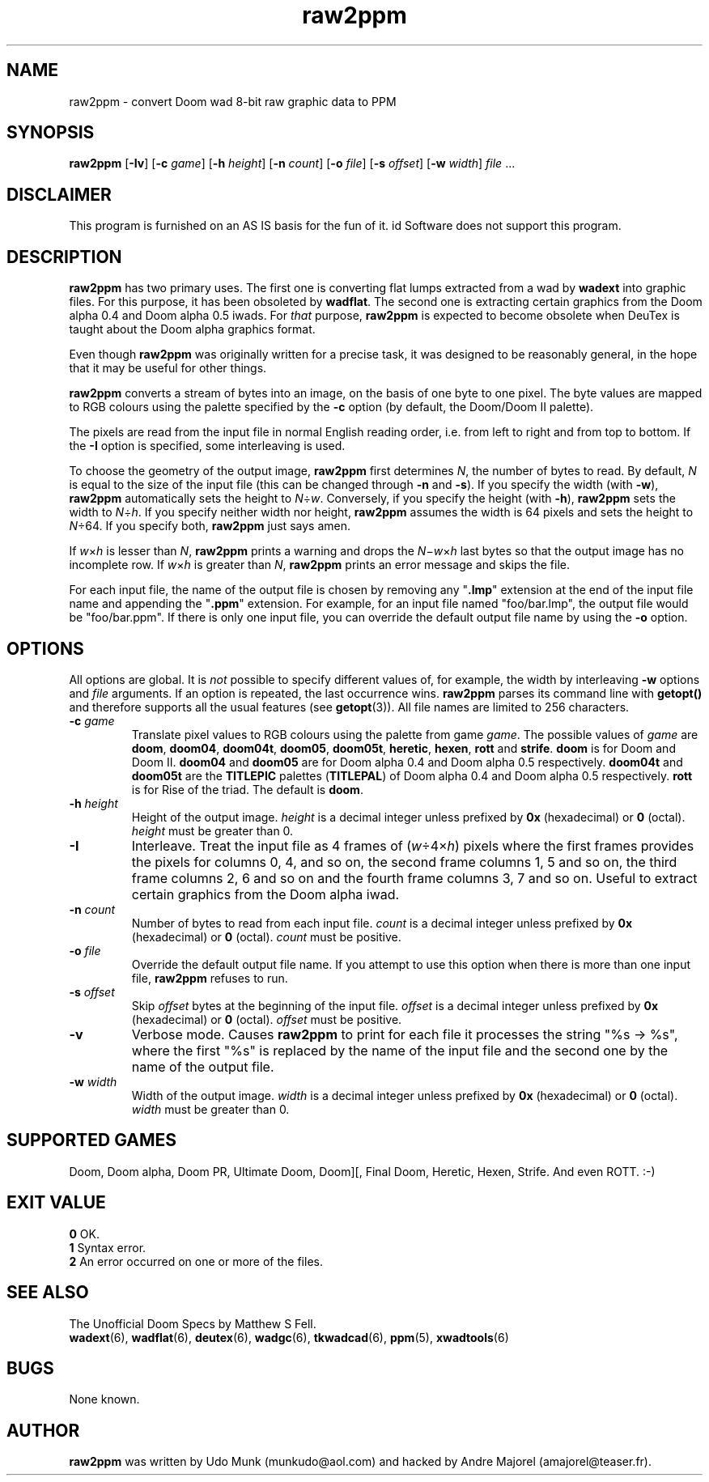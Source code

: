 .TH raw2ppm 6 "15 June 2001"
.ds . \fBraw2ppm\fP

.SH NAME
raw2ppm \- convert Doom wad 8-bit raw graphic data to PPM

.SH SYNOPSIS
.B raw2ppm
[\fB\-Iv\fP]
[\fB\-c\fP \fIgame\fP]
[\fB\-h\fP \fIheight\fP]
[\fB\-n\fP \fIcount\fP]
[\fB\-o\fP \fIfile\fP]
[\fB\-s\fP \fIoffset\fP]
[\fB\-w\fP \fIwidth\fP]
.IR file " ..."

.SH DISCLAIMER
This program is furnished on an AS IS basis for the fun of it.
id Software does not support this program.

.SH DESCRIPTION
\*. has two primary uses. The first one is converting flat lumps extracted from
a wad by \fBwadext\fP into graphic files. For this purpose, it has been
obsoleted by \fBwadflat\fP. The second one is extracting certain graphics from
the Doom alpha 0.4 and Doom alpha 0.5 iwads. For \fIthat\fP purpose, \*. is
expected to become obsolete when DeuTex is taught about the Doom alpha graphics
format.
.PP
Even though \*. was originally written for a precise task, it was designed to
be reasonably general, in the hope that it may be useful for other things.
.PP
\*. converts a stream of bytes into an image, on the basis of one byte to one
pixel. The byte values are mapped to RGB colours using the palette specified by
the \fB\-c\fP option (by default, the Doom/Doom II palette).
.PP
The pixels are read from the input file in normal English reading order, i.e.
from left to right and from top to bottom. If the \fB\-I\fP option is
specified, some interleaving is used.
.PP
To choose the geometry of the output image, \*. first determines \fIN\fP,
the number of bytes to read. By default, \fIN\fP is equal to the size of the
input file (this can be changed through \fB\-n\fP and \fB\-s\fP). If you
specify the width (with \fB\-w\fP), \*. automatically sets the height to
\fIN\fP\(di\fIw\fP. Conversely, if you specify the height (with \fB\-h\fP), \*.
sets the width to \fIN\fP\(di\fIh\fP. If you specify neither width nor height,
\*. assumes the width is 64 pixels and sets the height to \fIN\fP\(di\64. If
you specify both, \*. just says amen.
.PP
If \fIw\fP\(mu\fIh\fP is lesser than \fIN\fP, \*. prints a warning and
drops the \fIN\fP\(mi\fIw\fP\(mu\fIh\fP last bytes so that the output image
has no incomplete row. If \fIw\fP\(mu\fIh\fP is greater than \fIN\fP, \*.
prints an error message and skips the file.
.PP
For each input file, the name of the output file is chosen by removing any
"\fB.lmp\fP" extension at the end of the input file name and appending the
"\fB.ppm\fP" extension. For example, for an input file named "foo/bar.lmp", the
output file would be "foo/bar.ppm". If there is only one input file, you can
override the default output file name by using the \fB\-o\fP option.

.SH OPTIONS
All options are global. It is \fInot\fP possible to specify different values
of, for example, the width by interleaving \fB\-w\fP options and \fIfile\fP
arguments. If an option is repeated, the last occurrence wins. \*. parses its
command line with \fBgetopt()\fP and therefore supports all the usual features
(see \fBgetopt\fR(3)). All file names are limited to 256 characters.
.TP
.BI "\-c " game
Translate pixel values to RGB colours using the palette from game \fIgame\fP.
The possible values of \fIgame\fP are \fBdoom\fP, \fBdoom04\fP, \fBdoom04t\fP,
\fBdoom05\fP, \fBdoom05t\fP, \fBheretic\fP, \fBhexen\fP, \fBrott\fP and
\fBstrife\fP. \fBdoom\fP is for Doom and Doom II. \fBdoom04\fP and \fBdoom05\fP
are for Doom alpha 0.4 and Doom alpha 0.5 respectively. \fBdoom04t\fP and
\fBdoom05t\fP are the \fBTITLEPIC\fP palettes (\fBTITLEPAL\fP) of Doom alpha
0.4 and Doom alpha 0.5 respectively. \fBrott\fP is for Rise of the triad. The
default is \fBdoom\fP.
.TP
.BI "\-h " height
Height of the output image. \fIheight\fP is a decimal integer unless prefixed
by \fB0x\fP (hexadecimal) or \fB0\fP (octal). \fIheight\fP must be greater
than 0.
.TP
.B \-I
Interleave. Treat the input file as 4 frames of (\fIw\fP\(di4\(mu\fIh\fP)
pixels where the first frames provides the pixels for columns 0, 4, and so on,
the second frame columns 1, 5 and so on, the third frame columns 2, 6 and so
on and the fourth frame columns 3, 7 and so on. Useful to extract certain
graphics from the Doom alpha iwad.
.TP
.BI "\-n " count
Number of bytes to read from each input file. \fIcount\fP is a decimal integer
unless prefixed by \fB0x\fP (hexadecimal) or \fB0\fP (octal). \fIcount\fP must
be positive.
.TP
.BI "\-o " file
Override the default output file name. If you attempt to use this option when
there is more than one input file, \*. refuses to run.
.TP
.BI "\-s " offset
Skip \fIoffset\fP bytes at the beginning of the input file. \fIoffset\fP is a
decimal integer unless prefixed by \fB0x\fP (hexadecimal) or \fB0\fP (octal).
\fIoffset\fP must be positive.
.TP
.B \-v
Verbose mode. Causes \*. to print for each file it processes the string
"%s \-> %s", where the first "%s" is replaced by the name of the input file and
the second one by the name of the output file.
.TP
.BI "\-w " width
Width of the output image. \fIwidth\fP is a decimal integer unless prefixed
by \fB0x\fP (hexadecimal) or \fB0\fP (octal). \fIwidth\fP must be greater
than 0.

.SH SUPPORTED GAMES
Doom, Doom alpha, Doom PR, Ultimate Doom, Doom][, Final Doom, Heretic, Hexen,
Strife. And even ROTT. :-)

.SH EXIT VALUE
\fB0\fP	OK.
.br
\fB1\fP	Syntax error.
.br
\fB2\fP	An error occurred on one or more of the files.

.SH SEE ALSO
The Unofficial Doom Specs by Matthew S Fell.
.br
.BR wadext "(6), "
.BR wadflat "(6), "
.BR deutex "(6), "
.BR wadgc "(6), "
.BR tkwadcad "(6), "
.BR ppm "(5), "
.BR xwadtools (6)

.SH BUGS
None known.

.SH AUTHOR
\*. was written by Udo Munk (munkudo@aol.com) and hacked by Andre Majorel
(amajorel@teaser.fr).
